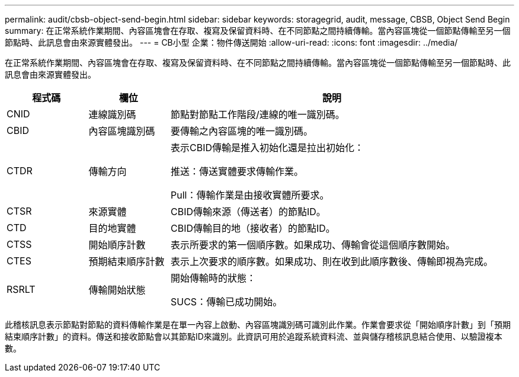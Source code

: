 ---
permalink: audit/cbsb-object-send-begin.html 
sidebar: sidebar 
keywords: storagegrid, audit, message, CBSB, Object Send Begin 
summary: 在正常系統作業期間、內容區塊會在存取、複寫及保留資料時、在不同節點之間持續傳輸。當內容區塊從一個節點傳輸至另一個節點時、此訊息會由來源實體發出。 
---
= CB小型 企業：物件傳送開始
:allow-uri-read: 
:icons: font
:imagesdir: ../media/


[role="lead"]
在正常系統作業期間、內容區塊會在存取、複寫及保留資料時、在不同節點之間持續傳輸。當內容區塊從一個節點傳輸至另一個節點時、此訊息會由來源實體發出。

[cols="1a,1a,4a"]
|===
| 程式碼 | 欄位 | 說明 


 a| 
CNID
 a| 
連線識別碼
 a| 
節點對節點工作階段/連線的唯一識別碼。



 a| 
CBID
 a| 
內容區塊識別碼
 a| 
要傳輸之內容區塊的唯一識別碼。



 a| 
CTDR
 a| 
傳輸方向
 a| 
表示CBID傳輸是推入初始化還是拉出初始化：

推送：傳送實體要求傳輸作業。

Pull：傳輸作業是由接收實體所要求。



 a| 
CTSR
 a| 
來源實體
 a| 
CBID傳輸來源（傳送者）的節點ID。



 a| 
CTD
 a| 
目的地實體
 a| 
CBID傳輸目的地（接收者）的節點ID。



 a| 
CTSS
 a| 
開始順序計數
 a| 
表示所要求的第一個順序數。如果成功、傳輸會從這個順序數開始。



 a| 
CTES
 a| 
預期結束順序計數
 a| 
表示上次要求的順序數。如果成功、則在收到此順序數後、傳輸即視為完成。



 a| 
RSRLT
 a| 
傳輸開始狀態
 a| 
開始傳輸時的狀態：

SUCS：傳輸已成功開始。

|===
此稽核訊息表示節點對節點的資料傳輸作業是在單一內容上啟動、內容區塊識別碼可識別此作業。作業會要求從「開始順序計數」到「預期結束順序計數」的資料。傳送和接收節點會以其節點ID來識別。此資訊可用於追蹤系統資料流、並與儲存稽核訊息結合使用、以驗證複本數。
